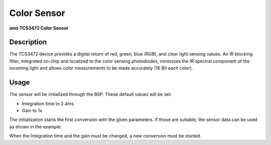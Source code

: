 Color Sensor
============
**ams TCS3472 Color Sensor**

.. seealso::
    * `TCS3472 Datasheet <_static/datasheets/yggdrasil/TCS3472.pdf>`_ 


Description
-----------

The TCS3472 device provides a digital return of red, green, blue
(RGB), and clear light sensing values. An IR blocking filter,
integrated on-chip and localized to the color sensing
photodiodes, minimizes the IR spectral component of the
incoming light and allows color measurements to be made
accurately (16 Bit each color).

Usage
-----

The sensor will be initialized through the BSP. These default values will be set:

* Integration time to 2.4ms
* Gain to 1x


The initialization starts the first conversion with the given parameters. If those are suitable, the sensor data can be used as shown in the example. 

.. tabs::

    .. code-tab:: c

        // Read the 16 bit converted color values and start a new conversion
        RGBA16 color = yggdrasil_ColorSensor_GetColor16(true);
        printf("Color RGBA16: %d, %d, %d, %d \n", color.r, color.g, color.b, color.a);

    .. code-tab:: cpp

        // Read the 16 bit converted color values and start a new conversion
        auto color = bsp::ygg::prph::ColorSensor::getColor16(true);
        printf("Color RGBA16: %d, %d, %d, %d \n", color.r, color.g, color.b, color.a);

When the Integration time and the gain must be changed, a new conversion must be started.

.. tabs::

    .. code-tab:: c

        // Wait until the sensor is not working
        while (!yggdrasil_ColorSensor_IsDone());

        // Set a new integration time
        yggdrasil_ColorSensor_SetIntegrationTime(ColorSensorIntegrationTime_10ms);

        // Set a new gain
        yggdrasil_ColorSensor_SetGain(ColorSensorGain_4x);

        // Start a new conversion
        yggdrasil_ColorSensor_StartConversion();

    .. code-tab:: cpp

        // Wait until the sensor is not working
        while (!bsp::ygg::prph::ColorSensor::isDone());

        // Set a new integration time
        bsp::ygg::prph::ColorSensor::setIntergrationTime(bsp::ygg::prph::ColorSensor::IntegrationTime::_10ms);

        // Set a new gain
        bsp::ygg::prph::ColorSensor::setGain(bsp::ygg::prph::ColorSensor::Gain::_4x);

        // Start a new conversion
        bsp::ygg::prph::ColorSensor::startConversion();


